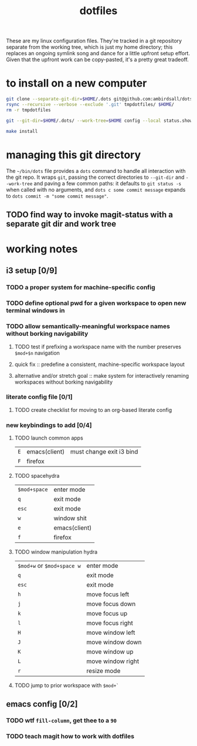 #+TITLE: dotfiles
These are my linux configuration files. They're tracked in a git repository separate from the
working tree, which is just my home directory; this replaces an ongoing symlink song and dance for a
little upfront setup effort. Given that the upfront work can be copy-pasted, it's a pretty great
tradeoff.
* to install on a new computer
#+BEGIN_SRC sh
  git clone --separate-git-dir=$HOME/.dots git@github.com:ambirdsall/dots.git tmpdotfiles
  rsync --recursive --verbose --exclude '.git' tmpdotfiles/ $HOME/
  rm -r tmpdotfiles

  git --git-dir=$HOME/.dots/ --work-tree=$HOME config --local status.showUntrackedFiles no

  make install
#+END_SRC

* managing this git directory
The =~/bin/dots= file provides a =dots= command to handle all interaction with the git repo. It wraps
~git~, passing the correct directories to ~--git-dir~ and ~--work-tree~ and paving a few common paths: it
defaults to ~git status -s~ when called with no arguments, and ~dots c some commit message~ expands to
~dots commit -m "some commit message"~.
** TODO find way to invoke magit-status with a separate git dir and work tree

* working notes
** i3 setup [0/9]
*** TODO a proper system for machine-specific config
*** TODO define optional pwd for a given workspace to open new terminal windows in
*** TODO allow semantically-meaningful workspace names without borking navigability
**** TODO test if prefixing a workspace name with the number preserves ~$mod+$n~ navigation
**** quick fix :: predefine a consistent, machine-specific workspace layout
**** alternative and/or stretch goal :: make system for interactively renaming workspaces without borking navigability
*** literate config file [0/1]
**** TODO create checklist for moving to an org-based literate config
*** new keybindings to add [0/4]
**** TODO launch common apps
| ~E~ | emacs(client) | must change exit i3 bind |
| ~F~ | firefox       |                          |
**** TODO spacehydra
| ~$mod+space~ | enter mode    |
| ~q~          | exit mode     |
| ~esc~        | exit mode     |
|------------+---------------|
| ~w~          | window shit   |
| ~e~          | emacs(client) |
| ~f~          | firefox       |

**** TODO window manipulation hydra
| ~$mod+w~ or ~$mod+space w~ | enter mode        |
| ~q~                      | exit mode         |
| ~esc~                    | exit mode         |
|------------------------+-------------------|
| ~h~                      | move focus left   |
| ~j~                      | move focus down   |
| ~k~                      | move focus up     |
| ~l~                      | move focus right  |
|------------------------+-------------------|
| ~H~                      | move window left  |
| ~J~                      | move window down  |
| ~K~                      | move window up    |
| ~L~                      | move window right |
|------------------------+-------------------|
| ~r~                      | resize mode       |

**** TODO jump to prior workspace with ~$mod+`~
** emacs config [0/2]
*** TODO wtf ~fill-column~, get thee to a ~90~
*** TODO teach magit how to work with dotfiles
